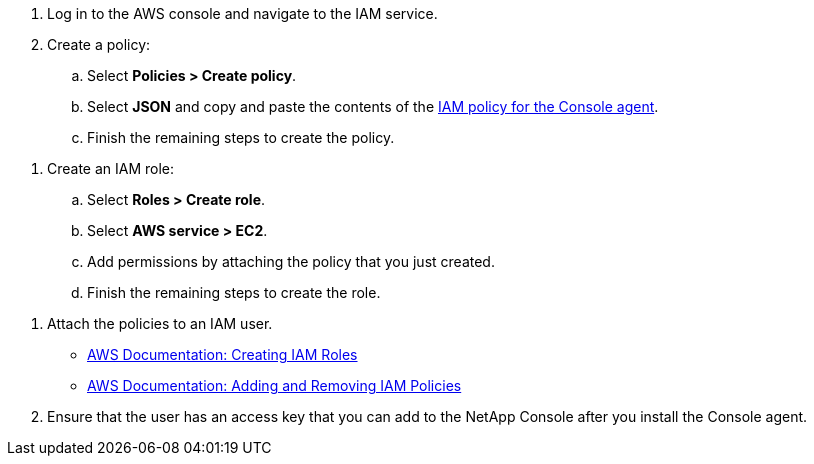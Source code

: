 //tag::policy[]
. Log in to the AWS console and navigate to the IAM service.

. Create a policy:

.. Select *Policies > Create policy*.

.. Select *JSON* and copy and paste the contents of the link:reference-permissions-aws.html[IAM policy for the Console agent].

.. Finish the remaining steps to create the policy.
//end::policy[]

//tag::role[]
. Create an IAM role:

.. Select *Roles > Create role*.

.. Select *AWS service > EC2*.

.. Add permissions by attaching the policy that you just created.

.. Finish the remaining steps to create the role.
//end::role[]

//tag::keys[]
. Attach the policies to an IAM user.
+
* https://docs.aws.amazon.com/IAM/latest/UserGuide/id_roles_create.html[AWS Documentation: Creating IAM Roles^]
* https://docs.aws.amazon.com/IAM/latest/UserGuide/access_policies_manage-attach-detach.html[AWS Documentation: Adding and Removing IAM Policies^]

. Ensure that the user has an access key that you can add to the NetApp Console after you install the Console agent.
//end::keys[]